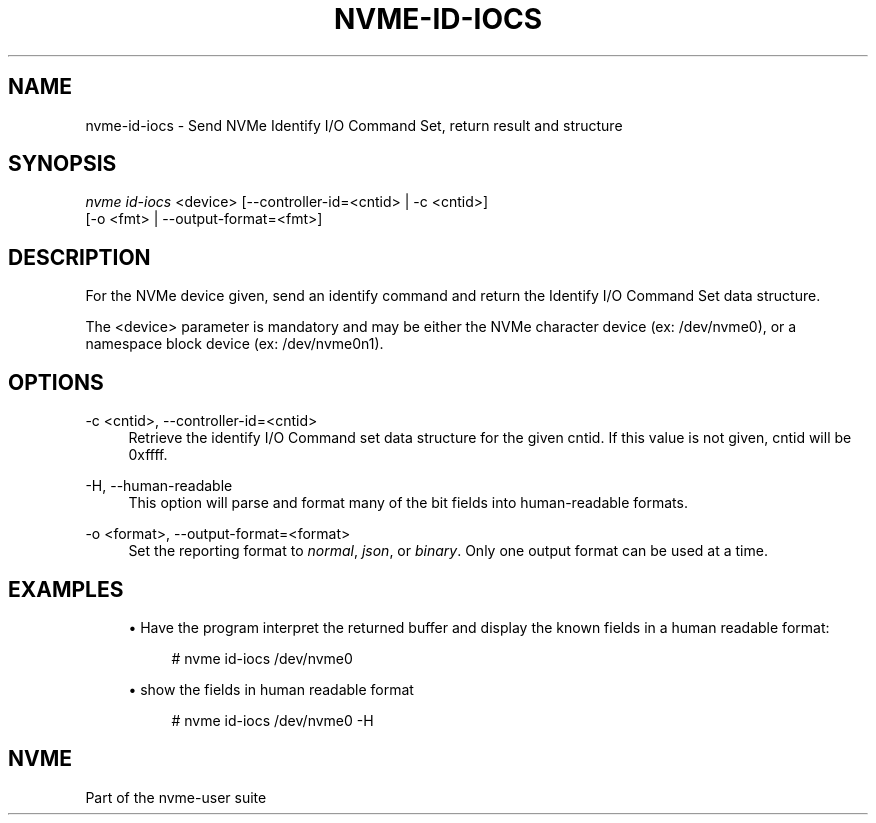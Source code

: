'\" t
.\"     Title: nvme-id-iocs
.\"    Author: [FIXME: author] [see http://www.docbook.org/tdg5/en/html/author]
.\" Generator: DocBook XSL Stylesheets vsnapshot <http://docbook.sf.net/>
.\"      Date: 06/30/2023
.\"    Manual: NVMe Manual
.\"    Source: NVMe
.\"  Language: English
.\"
.TH "NVME\-ID\-IOCS" "1" "06/30/2023" "NVMe" "NVMe Manual"
.\" -----------------------------------------------------------------
.\" * Define some portability stuff
.\" -----------------------------------------------------------------
.\" ~~~~~~~~~~~~~~~~~~~~~~~~~~~~~~~~~~~~~~~~~~~~~~~~~~~~~~~~~~~~~~~~~
.\" http://bugs.debian.org/507673
.\" http://lists.gnu.org/archive/html/groff/2009-02/msg00013.html
.\" ~~~~~~~~~~~~~~~~~~~~~~~~~~~~~~~~~~~~~~~~~~~~~~~~~~~~~~~~~~~~~~~~~
.ie \n(.g .ds Aq \(aq
.el       .ds Aq '
.\" -----------------------------------------------------------------
.\" * set default formatting
.\" -----------------------------------------------------------------
.\" disable hyphenation
.nh
.\" disable justification (adjust text to left margin only)
.ad l
.\" -----------------------------------------------------------------
.\" * MAIN CONTENT STARTS HERE *
.\" -----------------------------------------------------------------
.SH "NAME"
nvme-id-iocs \- Send NVMe Identify I/O Command Set, return result and structure
.SH "SYNOPSIS"
.sp
.nf
\fInvme id\-iocs\fR <device> [\-\-controller\-id=<cntid> | \-c <cntid>]
                        [\-o <fmt> | \-\-output\-format=<fmt>]
.fi
.SH "DESCRIPTION"
.sp
For the NVMe device given, send an identify command and return the Identify I/O Command Set data structure\&.
.sp
The <device> parameter is mandatory and may be either the NVMe character device (ex: /dev/nvme0), or a namespace block device (ex: /dev/nvme0n1)\&.
.SH "OPTIONS"
.PP
\-c <cntid>, \-\-controller\-id=<cntid>
.RS 4
Retrieve the identify I/O Command set data structure for the given cntid\&. If this value is not given, cntid will be 0xffff\&.
.RE
.PP
\-H, \-\-human\-readable
.RS 4
This option will parse and format many of the bit fields into human\-readable formats\&.
.RE
.PP
\-o <format>, \-\-output\-format=<format>
.RS 4
Set the reporting format to
\fInormal\fR,
\fIjson\fR, or
\fIbinary\fR\&. Only one output format can be used at a time\&.
.RE
.SH "EXAMPLES"
.sp
.RS 4
.ie n \{\
\h'-04'\(bu\h'+03'\c
.\}
.el \{\
.sp -1
.IP \(bu 2.3
.\}
Have the program interpret the returned buffer and display the known fields in a human readable format:
.sp
.if n \{\
.RS 4
.\}
.nf
# nvme id\-iocs /dev/nvme0
.fi
.if n \{\
.RE
.\}
.RE
.sp
.RS 4
.ie n \{\
\h'-04'\(bu\h'+03'\c
.\}
.el \{\
.sp -1
.IP \(bu 2.3
.\}
show the fields in human readable format
.sp
.if n \{\
.RS 4
.\}
.nf
# nvme id\-iocs /dev/nvme0 \-H
.fi
.if n \{\
.RE
.\}
.RE
.SH "NVME"
.sp
Part of the nvme\-user suite
